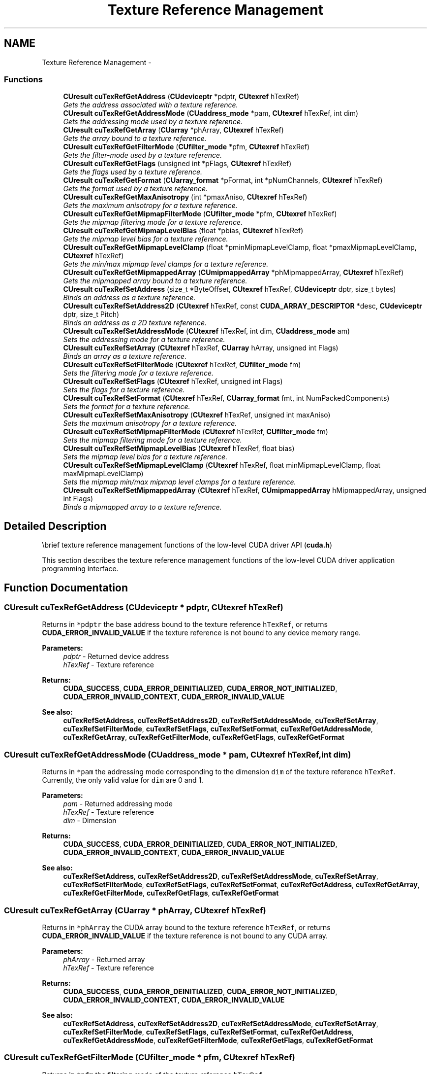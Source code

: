 .TH "Texture Reference Management" 3 "20 Mar 2015" "Version 6.0" "Doxygen" \" -*- nroff -*-
.ad l
.nh
.SH NAME
Texture Reference Management \- 
.SS "Functions"

.in +1c
.ti -1c
.RI "\fBCUresult\fP \fBcuTexRefGetAddress\fP (\fBCUdeviceptr\fP *pdptr, \fBCUtexref\fP hTexRef)"
.br
.RI "\fIGets the address associated with a texture reference. \fP"
.ti -1c
.RI "\fBCUresult\fP \fBcuTexRefGetAddressMode\fP (\fBCUaddress_mode\fP *pam, \fBCUtexref\fP hTexRef, int dim)"
.br
.RI "\fIGets the addressing mode used by a texture reference. \fP"
.ti -1c
.RI "\fBCUresult\fP \fBcuTexRefGetArray\fP (\fBCUarray\fP *phArray, \fBCUtexref\fP hTexRef)"
.br
.RI "\fIGets the array bound to a texture reference. \fP"
.ti -1c
.RI "\fBCUresult\fP \fBcuTexRefGetFilterMode\fP (\fBCUfilter_mode\fP *pfm, \fBCUtexref\fP hTexRef)"
.br
.RI "\fIGets the filter-mode used by a texture reference. \fP"
.ti -1c
.RI "\fBCUresult\fP \fBcuTexRefGetFlags\fP (unsigned int *pFlags, \fBCUtexref\fP hTexRef)"
.br
.RI "\fIGets the flags used by a texture reference. \fP"
.ti -1c
.RI "\fBCUresult\fP \fBcuTexRefGetFormat\fP (\fBCUarray_format\fP *pFormat, int *pNumChannels, \fBCUtexref\fP hTexRef)"
.br
.RI "\fIGets the format used by a texture reference. \fP"
.ti -1c
.RI "\fBCUresult\fP \fBcuTexRefGetMaxAnisotropy\fP (int *pmaxAniso, \fBCUtexref\fP hTexRef)"
.br
.RI "\fIGets the maximum anisotropy for a texture reference. \fP"
.ti -1c
.RI "\fBCUresult\fP \fBcuTexRefGetMipmapFilterMode\fP (\fBCUfilter_mode\fP *pfm, \fBCUtexref\fP hTexRef)"
.br
.RI "\fIGets the mipmap filtering mode for a texture reference. \fP"
.ti -1c
.RI "\fBCUresult\fP \fBcuTexRefGetMipmapLevelBias\fP (float *pbias, \fBCUtexref\fP hTexRef)"
.br
.RI "\fIGets the mipmap level bias for a texture reference. \fP"
.ti -1c
.RI "\fBCUresult\fP \fBcuTexRefGetMipmapLevelClamp\fP (float *pminMipmapLevelClamp, float *pmaxMipmapLevelClamp, \fBCUtexref\fP hTexRef)"
.br
.RI "\fIGets the min/max mipmap level clamps for a texture reference. \fP"
.ti -1c
.RI "\fBCUresult\fP \fBcuTexRefGetMipmappedArray\fP (\fBCUmipmappedArray\fP *phMipmappedArray, \fBCUtexref\fP hTexRef)"
.br
.RI "\fIGets the mipmapped array bound to a texture reference. \fP"
.ti -1c
.RI "\fBCUresult\fP \fBcuTexRefSetAddress\fP (size_t *ByteOffset, \fBCUtexref\fP hTexRef, \fBCUdeviceptr\fP dptr, size_t bytes)"
.br
.RI "\fIBinds an address as a texture reference. \fP"
.ti -1c
.RI "\fBCUresult\fP \fBcuTexRefSetAddress2D\fP (\fBCUtexref\fP hTexRef, const \fBCUDA_ARRAY_DESCRIPTOR\fP *desc, \fBCUdeviceptr\fP dptr, size_t Pitch)"
.br
.RI "\fIBinds an address as a 2D texture reference. \fP"
.ti -1c
.RI "\fBCUresult\fP \fBcuTexRefSetAddressMode\fP (\fBCUtexref\fP hTexRef, int dim, \fBCUaddress_mode\fP am)"
.br
.RI "\fISets the addressing mode for a texture reference. \fP"
.ti -1c
.RI "\fBCUresult\fP \fBcuTexRefSetArray\fP (\fBCUtexref\fP hTexRef, \fBCUarray\fP hArray, unsigned int Flags)"
.br
.RI "\fIBinds an array as a texture reference. \fP"
.ti -1c
.RI "\fBCUresult\fP \fBcuTexRefSetFilterMode\fP (\fBCUtexref\fP hTexRef, \fBCUfilter_mode\fP fm)"
.br
.RI "\fISets the filtering mode for a texture reference. \fP"
.ti -1c
.RI "\fBCUresult\fP \fBcuTexRefSetFlags\fP (\fBCUtexref\fP hTexRef, unsigned int Flags)"
.br
.RI "\fISets the flags for a texture reference. \fP"
.ti -1c
.RI "\fBCUresult\fP \fBcuTexRefSetFormat\fP (\fBCUtexref\fP hTexRef, \fBCUarray_format\fP fmt, int NumPackedComponents)"
.br
.RI "\fISets the format for a texture reference. \fP"
.ti -1c
.RI "\fBCUresult\fP \fBcuTexRefSetMaxAnisotropy\fP (\fBCUtexref\fP hTexRef, unsigned int maxAniso)"
.br
.RI "\fISets the maximum anisotropy for a texture reference. \fP"
.ti -1c
.RI "\fBCUresult\fP \fBcuTexRefSetMipmapFilterMode\fP (\fBCUtexref\fP hTexRef, \fBCUfilter_mode\fP fm)"
.br
.RI "\fISets the mipmap filtering mode for a texture reference. \fP"
.ti -1c
.RI "\fBCUresult\fP \fBcuTexRefSetMipmapLevelBias\fP (\fBCUtexref\fP hTexRef, float bias)"
.br
.RI "\fISets the mipmap level bias for a texture reference. \fP"
.ti -1c
.RI "\fBCUresult\fP \fBcuTexRefSetMipmapLevelClamp\fP (\fBCUtexref\fP hTexRef, float minMipmapLevelClamp, float maxMipmapLevelClamp)"
.br
.RI "\fISets the mipmap min/max mipmap level clamps for a texture reference. \fP"
.ti -1c
.RI "\fBCUresult\fP \fBcuTexRefSetMipmappedArray\fP (\fBCUtexref\fP hTexRef, \fBCUmipmappedArray\fP hMipmappedArray, unsigned int Flags)"
.br
.RI "\fIBinds a mipmapped array to a texture reference. \fP"
.in -1c
.SH "Detailed Description"
.PP 
\\brief texture reference management functions of the low-level CUDA driver API (\fBcuda.h\fP)
.PP
This section describes the texture reference management functions of the low-level CUDA driver application programming interface. 
.SH "Function Documentation"
.PP 
.SS "\fBCUresult\fP cuTexRefGetAddress (\fBCUdeviceptr\fP * pdptr, \fBCUtexref\fP hTexRef)"
.PP
Returns in \fC*pdptr\fP the base address bound to the texture reference \fChTexRef\fP, or returns \fBCUDA_ERROR_INVALID_VALUE\fP if the texture reference is not bound to any device memory range.
.PP
\fBParameters:\fP
.RS 4
\fIpdptr\fP - Returned device address 
.br
\fIhTexRef\fP - Texture reference
.RE
.PP
\fBReturns:\fP
.RS 4
\fBCUDA_SUCCESS\fP, \fBCUDA_ERROR_DEINITIALIZED\fP, \fBCUDA_ERROR_NOT_INITIALIZED\fP, \fBCUDA_ERROR_INVALID_CONTEXT\fP, \fBCUDA_ERROR_INVALID_VALUE\fP
.RE
.PP
\fBSee also:\fP
.RS 4
\fBcuTexRefSetAddress\fP, \fBcuTexRefSetAddress2D\fP, \fBcuTexRefSetAddressMode\fP, \fBcuTexRefSetArray\fP, \fBcuTexRefSetFilterMode\fP, \fBcuTexRefSetFlags\fP, \fBcuTexRefSetFormat\fP, \fBcuTexRefGetAddressMode\fP, \fBcuTexRefGetArray\fP, \fBcuTexRefGetFilterMode\fP, \fBcuTexRefGetFlags\fP, \fBcuTexRefGetFormat\fP 
.RE
.PP

.SS "\fBCUresult\fP cuTexRefGetAddressMode (\fBCUaddress_mode\fP * pam, \fBCUtexref\fP hTexRef, int dim)"
.PP
Returns in \fC*pam\fP the addressing mode corresponding to the dimension \fCdim\fP of the texture reference \fChTexRef\fP. Currently, the only valid value for \fCdim\fP are 0 and 1.
.PP
\fBParameters:\fP
.RS 4
\fIpam\fP - Returned addressing mode 
.br
\fIhTexRef\fP - Texture reference 
.br
\fIdim\fP - Dimension
.RE
.PP
\fBReturns:\fP
.RS 4
\fBCUDA_SUCCESS\fP, \fBCUDA_ERROR_DEINITIALIZED\fP, \fBCUDA_ERROR_NOT_INITIALIZED\fP, \fBCUDA_ERROR_INVALID_CONTEXT\fP, \fBCUDA_ERROR_INVALID_VALUE\fP
.RE
.PP
\fBSee also:\fP
.RS 4
\fBcuTexRefSetAddress\fP, \fBcuTexRefSetAddress2D\fP, \fBcuTexRefSetAddressMode\fP, \fBcuTexRefSetArray\fP, \fBcuTexRefSetFilterMode\fP, \fBcuTexRefSetFlags\fP, \fBcuTexRefSetFormat\fP, \fBcuTexRefGetAddress\fP, \fBcuTexRefGetArray\fP, \fBcuTexRefGetFilterMode\fP, \fBcuTexRefGetFlags\fP, \fBcuTexRefGetFormat\fP 
.RE
.PP

.SS "\fBCUresult\fP cuTexRefGetArray (\fBCUarray\fP * phArray, \fBCUtexref\fP hTexRef)"
.PP
Returns in \fC*phArray\fP the CUDA array bound to the texture reference \fChTexRef\fP, or returns \fBCUDA_ERROR_INVALID_VALUE\fP if the texture reference is not bound to any CUDA array.
.PP
\fBParameters:\fP
.RS 4
\fIphArray\fP - Returned array 
.br
\fIhTexRef\fP - Texture reference
.RE
.PP
\fBReturns:\fP
.RS 4
\fBCUDA_SUCCESS\fP, \fBCUDA_ERROR_DEINITIALIZED\fP, \fBCUDA_ERROR_NOT_INITIALIZED\fP, \fBCUDA_ERROR_INVALID_CONTEXT\fP, \fBCUDA_ERROR_INVALID_VALUE\fP
.RE
.PP
\fBSee also:\fP
.RS 4
\fBcuTexRefSetAddress\fP, \fBcuTexRefSetAddress2D\fP, \fBcuTexRefSetAddressMode\fP, \fBcuTexRefSetArray\fP, \fBcuTexRefSetFilterMode\fP, \fBcuTexRefSetFlags\fP, \fBcuTexRefSetFormat\fP, \fBcuTexRefGetAddress\fP, \fBcuTexRefGetAddressMode\fP, \fBcuTexRefGetFilterMode\fP, \fBcuTexRefGetFlags\fP, \fBcuTexRefGetFormat\fP 
.RE
.PP

.SS "\fBCUresult\fP cuTexRefGetFilterMode (\fBCUfilter_mode\fP * pfm, \fBCUtexref\fP hTexRef)"
.PP
Returns in \fC*pfm\fP the filtering mode of the texture reference \fChTexRef\fP.
.PP
\fBParameters:\fP
.RS 4
\fIpfm\fP - Returned filtering mode 
.br
\fIhTexRef\fP - Texture reference
.RE
.PP
\fBReturns:\fP
.RS 4
\fBCUDA_SUCCESS\fP, \fBCUDA_ERROR_DEINITIALIZED\fP, \fBCUDA_ERROR_NOT_INITIALIZED\fP, \fBCUDA_ERROR_INVALID_CONTEXT\fP, \fBCUDA_ERROR_INVALID_VALUE\fP
.RE
.PP
\fBSee also:\fP
.RS 4
\fBcuTexRefSetAddress\fP, \fBcuTexRefSetAddress2D\fP, \fBcuTexRefSetAddressMode\fP, \fBcuTexRefSetArray\fP, \fBcuTexRefSetFilterMode\fP, \fBcuTexRefSetFlags\fP, \fBcuTexRefSetFormat\fP, \fBcuTexRefGetAddress\fP, \fBcuTexRefGetAddressMode\fP, \fBcuTexRefGetArray\fP, \fBcuTexRefGetFlags\fP, \fBcuTexRefGetFormat\fP 
.RE
.PP

.SS "\fBCUresult\fP cuTexRefGetFlags (unsigned int * pFlags, \fBCUtexref\fP hTexRef)"
.PP
Returns in \fC*pFlags\fP the flags of the texture reference \fChTexRef\fP.
.PP
\fBParameters:\fP
.RS 4
\fIpFlags\fP - Returned flags 
.br
\fIhTexRef\fP - Texture reference
.RE
.PP
\fBReturns:\fP
.RS 4
\fBCUDA_SUCCESS\fP, \fBCUDA_ERROR_DEINITIALIZED\fP, \fBCUDA_ERROR_NOT_INITIALIZED\fP, \fBCUDA_ERROR_INVALID_CONTEXT\fP, \fBCUDA_ERROR_INVALID_VALUE\fP
.RE
.PP
\fBSee also:\fP
.RS 4
\fBcuTexRefSetAddress\fP, \fBcuTexRefSetAddress2D\fP, \fBcuTexRefSetAddressMode\fP, \fBcuTexRefSetArray\fP, \fBcuTexRefSetFilterMode\fP, \fBcuTexRefSetFlags\fP, \fBcuTexRefSetFormat\fP, \fBcuTexRefGetAddress\fP, \fBcuTexRefGetAddressMode\fP, \fBcuTexRefGetArray\fP, \fBcuTexRefGetFilterMode\fP, \fBcuTexRefGetFormat\fP 
.RE
.PP

.SS "\fBCUresult\fP cuTexRefGetFormat (\fBCUarray_format\fP * pFormat, int * pNumChannels, \fBCUtexref\fP hTexRef)"
.PP
Returns in \fC*pFormat\fP and \fC*pNumChannels\fP the format and number of components of the CUDA array bound to the texture reference \fChTexRef\fP. If \fCpFormat\fP or \fCpNumChannels\fP is NULL, it will be ignored.
.PP
\fBParameters:\fP
.RS 4
\fIpFormat\fP - Returned format 
.br
\fIpNumChannels\fP - Returned number of components 
.br
\fIhTexRef\fP - Texture reference
.RE
.PP
\fBReturns:\fP
.RS 4
\fBCUDA_SUCCESS\fP, \fBCUDA_ERROR_DEINITIALIZED\fP, \fBCUDA_ERROR_NOT_INITIALIZED\fP, \fBCUDA_ERROR_INVALID_CONTEXT\fP, \fBCUDA_ERROR_INVALID_VALUE\fP
.RE
.PP
\fBSee also:\fP
.RS 4
\fBcuTexRefSetAddress\fP, \fBcuTexRefSetAddress2D\fP, \fBcuTexRefSetAddressMode\fP, \fBcuTexRefSetArray\fP, \fBcuTexRefSetFilterMode\fP, \fBcuTexRefSetFlags\fP, \fBcuTexRefSetFormat\fP, \fBcuTexRefGetAddress\fP, \fBcuTexRefGetAddressMode\fP, \fBcuTexRefGetArray\fP, \fBcuTexRefGetFilterMode\fP, \fBcuTexRefGetFlags\fP 
.RE
.PP

.SS "\fBCUresult\fP cuTexRefGetMaxAnisotropy (int * pmaxAniso, \fBCUtexref\fP hTexRef)"
.PP
Returns the maximum anisotropy in \fCpmaxAniso\fP that's used when reading memory through the texture reference \fChTexRef\fP.
.PP
\fBParameters:\fP
.RS 4
\fIpmaxAniso\fP - Returned maximum anisotropy 
.br
\fIhTexRef\fP - Texture reference
.RE
.PP
\fBReturns:\fP
.RS 4
\fBCUDA_SUCCESS\fP, \fBCUDA_ERROR_DEINITIALIZED\fP, \fBCUDA_ERROR_NOT_INITIALIZED\fP, \fBCUDA_ERROR_INVALID_CONTEXT\fP, \fBCUDA_ERROR_INVALID_VALUE\fP
.RE
.PP
\fBSee also:\fP
.RS 4
\fBcuTexRefSetAddress\fP, \fBcuTexRefSetAddress2D\fP, \fBcuTexRefSetAddressMode\fP, \fBcuTexRefSetArray\fP, \fBcuTexRefSetFlags\fP, \fBcuTexRefSetFormat\fP, \fBcuTexRefGetAddress\fP, \fBcuTexRefGetAddressMode\fP, \fBcuTexRefGetArray\fP, \fBcuTexRefGetFilterMode\fP, \fBcuTexRefGetFlags\fP, \fBcuTexRefGetFormat\fP 
.RE
.PP

.SS "\fBCUresult\fP cuTexRefGetMipmapFilterMode (\fBCUfilter_mode\fP * pfm, \fBCUtexref\fP hTexRef)"
.PP
Returns the mipmap filtering mode in \fCpfm\fP that's used when reading memory through the texture reference \fChTexRef\fP.
.PP
\fBParameters:\fP
.RS 4
\fIpfm\fP - Returned mipmap filtering mode 
.br
\fIhTexRef\fP - Texture reference
.RE
.PP
\fBReturns:\fP
.RS 4
\fBCUDA_SUCCESS\fP, \fBCUDA_ERROR_DEINITIALIZED\fP, \fBCUDA_ERROR_NOT_INITIALIZED\fP, \fBCUDA_ERROR_INVALID_CONTEXT\fP, \fBCUDA_ERROR_INVALID_VALUE\fP
.RE
.PP
\fBSee also:\fP
.RS 4
\fBcuTexRefSetAddress\fP, \fBcuTexRefSetAddress2D\fP, \fBcuTexRefSetAddressMode\fP, \fBcuTexRefSetArray\fP, \fBcuTexRefSetFlags\fP, \fBcuTexRefSetFormat\fP, \fBcuTexRefGetAddress\fP, \fBcuTexRefGetAddressMode\fP, \fBcuTexRefGetArray\fP, \fBcuTexRefGetFilterMode\fP, \fBcuTexRefGetFlags\fP, \fBcuTexRefGetFormat\fP 
.RE
.PP

.SS "\fBCUresult\fP cuTexRefGetMipmapLevelBias (float * pbias, \fBCUtexref\fP hTexRef)"
.PP
Returns the mipmap level bias in \fCpBias\fP that's added to the specified mipmap level when reading memory through the texture reference \fChTexRef\fP.
.PP
\fBParameters:\fP
.RS 4
\fIpbias\fP - Returned mipmap level bias 
.br
\fIhTexRef\fP - Texture reference
.RE
.PP
\fBReturns:\fP
.RS 4
\fBCUDA_SUCCESS\fP, \fBCUDA_ERROR_DEINITIALIZED\fP, \fBCUDA_ERROR_NOT_INITIALIZED\fP, \fBCUDA_ERROR_INVALID_CONTEXT\fP, \fBCUDA_ERROR_INVALID_VALUE\fP
.RE
.PP
\fBSee also:\fP
.RS 4
\fBcuTexRefSetAddress\fP, \fBcuTexRefSetAddress2D\fP, \fBcuTexRefSetAddressMode\fP, \fBcuTexRefSetArray\fP, \fBcuTexRefSetFlags\fP, \fBcuTexRefSetFormat\fP, \fBcuTexRefGetAddress\fP, \fBcuTexRefGetAddressMode\fP, \fBcuTexRefGetArray\fP, \fBcuTexRefGetFilterMode\fP, \fBcuTexRefGetFlags\fP, \fBcuTexRefGetFormat\fP 
.RE
.PP

.SS "\fBCUresult\fP cuTexRefGetMipmapLevelClamp (float * pminMipmapLevelClamp, float * pmaxMipmapLevelClamp, \fBCUtexref\fP hTexRef)"
.PP
Returns the min/max mipmap level clamps in \fCpminMipmapLevelClamp\fP and \fCpmaxMipmapLevelClamp\fP that's used when reading memory through the texture reference \fChTexRef\fP.
.PP
\fBParameters:\fP
.RS 4
\fIpminMipmapLevelClamp\fP - Returned mipmap min level clamp 
.br
\fIpmaxMipmapLevelClamp\fP - Returned mipmap max level clamp 
.br
\fIhTexRef\fP - Texture reference
.RE
.PP
\fBReturns:\fP
.RS 4
\fBCUDA_SUCCESS\fP, \fBCUDA_ERROR_DEINITIALIZED\fP, \fBCUDA_ERROR_NOT_INITIALIZED\fP, \fBCUDA_ERROR_INVALID_CONTEXT\fP, \fBCUDA_ERROR_INVALID_VALUE\fP
.RE
.PP
\fBSee also:\fP
.RS 4
\fBcuTexRefSetAddress\fP, \fBcuTexRefSetAddress2D\fP, \fBcuTexRefSetAddressMode\fP, \fBcuTexRefSetArray\fP, \fBcuTexRefSetFlags\fP, \fBcuTexRefSetFormat\fP, \fBcuTexRefGetAddress\fP, \fBcuTexRefGetAddressMode\fP, \fBcuTexRefGetArray\fP, \fBcuTexRefGetFilterMode\fP, \fBcuTexRefGetFlags\fP, \fBcuTexRefGetFormat\fP 
.RE
.PP

.SS "\fBCUresult\fP cuTexRefGetMipmappedArray (\fBCUmipmappedArray\fP * phMipmappedArray, \fBCUtexref\fP hTexRef)"
.PP
Returns in \fC*phMipmappedArray\fP the CUDA mipmapped array bound to the texture reference \fChTexRef\fP, or returns \fBCUDA_ERROR_INVALID_VALUE\fP if the texture reference is not bound to any CUDA mipmapped array.
.PP
\fBParameters:\fP
.RS 4
\fIphMipmappedArray\fP - Returned mipmapped array 
.br
\fIhTexRef\fP - Texture reference
.RE
.PP
\fBReturns:\fP
.RS 4
\fBCUDA_SUCCESS\fP, \fBCUDA_ERROR_DEINITIALIZED\fP, \fBCUDA_ERROR_NOT_INITIALIZED\fP, \fBCUDA_ERROR_INVALID_CONTEXT\fP, \fBCUDA_ERROR_INVALID_VALUE\fP
.RE
.PP
\fBSee also:\fP
.RS 4
\fBcuTexRefSetAddress\fP, \fBcuTexRefSetAddress2D\fP, \fBcuTexRefSetAddressMode\fP, \fBcuTexRefSetArray\fP, \fBcuTexRefSetFilterMode\fP, \fBcuTexRefSetFlags\fP, \fBcuTexRefSetFormat\fP, \fBcuTexRefGetAddress\fP, \fBcuTexRefGetAddressMode\fP, \fBcuTexRefGetFilterMode\fP, \fBcuTexRefGetFlags\fP, \fBcuTexRefGetFormat\fP 
.RE
.PP

.SS "\fBCUresult\fP cuTexRefSetAddress (size_t * ByteOffset, \fBCUtexref\fP hTexRef, \fBCUdeviceptr\fP dptr, size_t bytes)"
.PP
Binds a linear address range to the texture reference \fChTexRef\fP. Any previous address or CUDA array state associated with the texture reference is superseded by this function. Any memory previously bound to \fChTexRef\fP is unbound.
.PP
Since the hardware enforces an alignment requirement on texture base addresses, \fBcuTexRefSetAddress()\fP passes back a byte offset in \fC*ByteOffset\fP that must be applied to texture fetches in order to read from the desired memory. This offset must be divided by the texel size and passed to kernels that read from the texture so they can be applied to the tex1Dfetch() function.
.PP
If the device memory pointer was returned from \fBcuMemAlloc()\fP, the offset is guaranteed to be 0 and NULL may be passed as the \fCByteOffset\fP parameter.
.PP
The total number of elements (or texels) in the linear address range cannot exceed \fBCU_DEVICE_ATTRIBUTE_MAXIMUM_TEXTURE1D_LINEAR_WIDTH\fP. The number of elements is computed as (\fCbytes\fP / bytesPerElement), where bytesPerElement is determined from the data format and number of components set using \fBcuTexRefSetFormat()\fP.
.PP
\fBParameters:\fP
.RS 4
\fIByteOffset\fP - Returned byte offset 
.br
\fIhTexRef\fP - Texture reference to bind 
.br
\fIdptr\fP - Device pointer to bind 
.br
\fIbytes\fP - Size of memory to bind in bytes
.RE
.PP
\fBReturns:\fP
.RS 4
\fBCUDA_SUCCESS\fP, \fBCUDA_ERROR_DEINITIALIZED\fP, \fBCUDA_ERROR_NOT_INITIALIZED\fP, \fBCUDA_ERROR_INVALID_CONTEXT\fP, \fBCUDA_ERROR_INVALID_VALUE\fP
.RE
.PP
\fBSee also:\fP
.RS 4
\fBcuTexRefSetAddress2D\fP, \fBcuTexRefSetAddressMode\fP, \fBcuTexRefSetArray\fP, \fBcuTexRefSetFilterMode\fP, \fBcuTexRefSetFlags\fP, \fBcuTexRefSetFormat\fP, \fBcuTexRefGetAddress\fP, \fBcuTexRefGetAddressMode\fP, \fBcuTexRefGetArray\fP, \fBcuTexRefGetFilterMode\fP, \fBcuTexRefGetFlags\fP, \fBcuTexRefGetFormat\fP 
.RE
.PP

.SS "\fBCUresult\fP cuTexRefSetAddress2D (\fBCUtexref\fP hTexRef, const \fBCUDA_ARRAY_DESCRIPTOR\fP * desc, \fBCUdeviceptr\fP dptr, size_t Pitch)"
.PP
Binds a linear address range to the texture reference \fChTexRef\fP. Any previous address or CUDA array state associated with the texture reference is superseded by this function. Any memory previously bound to \fChTexRef\fP is unbound.
.PP
Using a tex2D() function inside a kernel requires a call to either \fBcuTexRefSetArray()\fP to bind the corresponding texture reference to an array, or \fBcuTexRefSetAddress2D()\fP to bind the texture reference to linear memory.
.PP
Function calls to \fBcuTexRefSetFormat()\fP cannot follow calls to \fBcuTexRefSetAddress2D()\fP for the same texture reference.
.PP
It is required that \fCdptr\fP be aligned to the appropriate hardware-specific texture alignment. You can query this value using the device attribute \fBCU_DEVICE_ATTRIBUTE_TEXTURE_ALIGNMENT\fP. If an unaligned \fCdptr\fP is supplied, \fBCUDA_ERROR_INVALID_VALUE\fP is returned.
.PP
\fCPitch\fP has to be aligned to the hardware-specific texture pitch alignment. This value can be queried using the device attribute \fBCU_DEVICE_ATTRIBUTE_TEXTURE_PITCH_ALIGNMENT\fP. If an unaligned \fCPitch\fP is supplied, \fBCUDA_ERROR_INVALID_VALUE\fP is returned.
.PP
Width and Height, which are specified in elements (or texels), cannot exceed \fBCU_DEVICE_ATTRIBUTE_MAXIMUM_TEXTURE2D_LINEAR_WIDTH\fP and \fBCU_DEVICE_ATTRIBUTE_MAXIMUM_TEXTURE2D_LINEAR_HEIGHT\fP respectively. \fCPitch\fP, which is specified in bytes, cannot exceed \fBCU_DEVICE_ATTRIBUTE_MAXIMUM_TEXTURE2D_LINEAR_PITCH\fP.
.PP
\fBParameters:\fP
.RS 4
\fIhTexRef\fP - Texture reference to bind 
.br
\fIdesc\fP - Descriptor of CUDA array 
.br
\fIdptr\fP - Device pointer to bind 
.br
\fIPitch\fP - Line pitch in bytes
.RE
.PP
\fBReturns:\fP
.RS 4
\fBCUDA_SUCCESS\fP, \fBCUDA_ERROR_DEINITIALIZED\fP, \fBCUDA_ERROR_NOT_INITIALIZED\fP, \fBCUDA_ERROR_INVALID_CONTEXT\fP, \fBCUDA_ERROR_INVALID_VALUE\fP
.RE
.PP
\fBSee also:\fP
.RS 4
\fBcuTexRefSetAddress\fP, \fBcuTexRefSetAddressMode\fP, \fBcuTexRefSetArray\fP, \fBcuTexRefSetFilterMode\fP, \fBcuTexRefSetFlags\fP, \fBcuTexRefSetFormat\fP, \fBcuTexRefGetAddress\fP, \fBcuTexRefGetAddressMode\fP, \fBcuTexRefGetArray\fP, \fBcuTexRefGetFilterMode\fP, \fBcuTexRefGetFlags\fP, \fBcuTexRefGetFormat\fP 
.RE
.PP

.SS "\fBCUresult\fP cuTexRefSetAddressMode (\fBCUtexref\fP hTexRef, int dim, \fBCUaddress_mode\fP am)"
.PP
Specifies the addressing mode \fCam\fP for the given dimension \fCdim\fP of the texture reference \fChTexRef\fP. If \fCdim\fP is zero, the addressing mode is applied to the first parameter of the functions used to fetch from the texture; if \fCdim\fP is 1, the second, and so on. \fBCUaddress_mode\fP is defined as: 
.PP
.nf
   typedef enum CUaddress_mode_enum {
      CU_TR_ADDRESS_MODE_WRAP = 0,
      CU_TR_ADDRESS_MODE_CLAMP = 1,
      CU_TR_ADDRESS_MODE_MIRROR = 2,
      CU_TR_ADDRESS_MODE_BORDER = 3
   } CUaddress_mode;

.fi
.PP
.PP
Note that this call has no effect if \fChTexRef\fP is bound to linear memory. Also, if the flag, \fBCU_TRSF_NORMALIZED_COORDINATES\fP, is not set, the only supported address mode is \fBCU_TR_ADDRESS_MODE_CLAMP\fP.
.PP
\fBParameters:\fP
.RS 4
\fIhTexRef\fP - Texture reference 
.br
\fIdim\fP - Dimension 
.br
\fIam\fP - Addressing mode to set
.RE
.PP
\fBReturns:\fP
.RS 4
\fBCUDA_SUCCESS\fP, \fBCUDA_ERROR_DEINITIALIZED\fP, \fBCUDA_ERROR_NOT_INITIALIZED\fP, \fBCUDA_ERROR_INVALID_CONTEXT\fP, \fBCUDA_ERROR_INVALID_VALUE\fP
.RE
.PP
\fBSee also:\fP
.RS 4
\fBcuTexRefSetAddress\fP, \fBcuTexRefSetAddress2D\fP, \fBcuTexRefSetArray\fP, \fBcuTexRefSetFilterMode\fP, \fBcuTexRefSetFlags\fP, \fBcuTexRefSetFormat\fP, \fBcuTexRefGetAddress\fP, \fBcuTexRefGetAddressMode\fP, \fBcuTexRefGetArray\fP, \fBcuTexRefGetFilterMode\fP, \fBcuTexRefGetFlags\fP, \fBcuTexRefGetFormat\fP 
.RE
.PP

.SS "\fBCUresult\fP cuTexRefSetArray (\fBCUtexref\fP hTexRef, \fBCUarray\fP hArray, unsigned int Flags)"
.PP
Binds the CUDA array \fChArray\fP to the texture reference \fChTexRef\fP. Any previous address or CUDA array state associated with the texture reference is superseded by this function. \fCFlags\fP must be set to \fBCU_TRSA_OVERRIDE_FORMAT\fP. Any CUDA array previously bound to \fChTexRef\fP is unbound.
.PP
\fBParameters:\fP
.RS 4
\fIhTexRef\fP - Texture reference to bind 
.br
\fIhArray\fP - Array to bind 
.br
\fIFlags\fP - Options (must be \fBCU_TRSA_OVERRIDE_FORMAT\fP)
.RE
.PP
\fBReturns:\fP
.RS 4
\fBCUDA_SUCCESS\fP, \fBCUDA_ERROR_DEINITIALIZED\fP, \fBCUDA_ERROR_NOT_INITIALIZED\fP, \fBCUDA_ERROR_INVALID_CONTEXT\fP, \fBCUDA_ERROR_INVALID_VALUE\fP
.RE
.PP
\fBSee also:\fP
.RS 4
\fBcuTexRefSetAddress\fP, \fBcuTexRefSetAddress2D\fP, \fBcuTexRefSetAddressMode\fP, \fBcuTexRefSetFilterMode\fP, \fBcuTexRefSetFlags\fP, \fBcuTexRefSetFormat\fP, \fBcuTexRefGetAddress\fP, \fBcuTexRefGetAddressMode\fP, \fBcuTexRefGetArray\fP, \fBcuTexRefGetFilterMode\fP, \fBcuTexRefGetFlags\fP, \fBcuTexRefGetFormat\fP 
.RE
.PP

.SS "\fBCUresult\fP cuTexRefSetFilterMode (\fBCUtexref\fP hTexRef, \fBCUfilter_mode\fP fm)"
.PP
Specifies the filtering mode \fCfm\fP to be used when reading memory through the texture reference \fChTexRef\fP. CUfilter_mode_enum is defined as:
.PP
.PP
.nf
   typedef enum CUfilter_mode_enum {
      CU_TR_FILTER_MODE_POINT = 0,
      CU_TR_FILTER_MODE_LINEAR = 1
   } CUfilter_mode;
.fi
.PP
.PP
Note that this call has no effect if \fChTexRef\fP is bound to linear memory.
.PP
\fBParameters:\fP
.RS 4
\fIhTexRef\fP - Texture reference 
.br
\fIfm\fP - Filtering mode to set
.RE
.PP
\fBReturns:\fP
.RS 4
\fBCUDA_SUCCESS\fP, \fBCUDA_ERROR_DEINITIALIZED\fP, \fBCUDA_ERROR_NOT_INITIALIZED\fP, \fBCUDA_ERROR_INVALID_CONTEXT\fP, \fBCUDA_ERROR_INVALID_VALUE\fP
.RE
.PP
\fBSee also:\fP
.RS 4
\fBcuTexRefSetAddress\fP, \fBcuTexRefSetAddress2D\fP, \fBcuTexRefSetAddressMode\fP, \fBcuTexRefSetArray\fP, \fBcuTexRefSetFlags\fP, \fBcuTexRefSetFormat\fP, \fBcuTexRefGetAddress\fP, \fBcuTexRefGetAddressMode\fP, \fBcuTexRefGetArray\fP, \fBcuTexRefGetFilterMode\fP, \fBcuTexRefGetFlags\fP, \fBcuTexRefGetFormat\fP 
.RE
.PP

.SS "\fBCUresult\fP cuTexRefSetFlags (\fBCUtexref\fP hTexRef, unsigned int Flags)"
.PP
Specifies optional flags via \fCFlags\fP to specify the behavior of data returned through the texture reference \fChTexRef\fP. The valid flags are:
.PP
.IP "\(bu" 2
\fBCU_TRSF_READ_AS_INTEGER\fP, which suppresses the default behavior of having the texture promote integer data to floating point data in the range [0, 1]. Note that texture with 32-bit integer format would not be promoted, regardless of whether or not this flag is specified;
.IP "\(bu" 2
\fBCU_TRSF_NORMALIZED_COORDINATES\fP, which suppresses the default behavior of having the texture coordinates range from [0, Dim) where Dim is the width or height of the CUDA array. Instead, the texture coordinates [0, 1.0) reference the entire breadth of the array dimension;
.PP
.PP
\fBParameters:\fP
.RS 4
\fIhTexRef\fP - Texture reference 
.br
\fIFlags\fP - Optional flags to set
.RE
.PP
\fBReturns:\fP
.RS 4
\fBCUDA_SUCCESS\fP, \fBCUDA_ERROR_DEINITIALIZED\fP, \fBCUDA_ERROR_NOT_INITIALIZED\fP, \fBCUDA_ERROR_INVALID_CONTEXT\fP, \fBCUDA_ERROR_INVALID_VALUE\fP
.RE
.PP
\fBSee also:\fP
.RS 4
\fBcuTexRefSetAddress\fP, \fBcuTexRefSetAddress2D\fP, \fBcuTexRefSetAddressMode\fP, \fBcuTexRefSetArray\fP, \fBcuTexRefSetFilterMode\fP, \fBcuTexRefSetFormat\fP, \fBcuTexRefGetAddress\fP, \fBcuTexRefGetAddressMode\fP, \fBcuTexRefGetArray\fP, \fBcuTexRefGetFilterMode\fP, \fBcuTexRefGetFlags\fP, \fBcuTexRefGetFormat\fP 
.RE
.PP

.SS "\fBCUresult\fP cuTexRefSetFormat (\fBCUtexref\fP hTexRef, \fBCUarray_format\fP fmt, int NumPackedComponents)"
.PP
Specifies the format of the data to be read by the texture reference \fChTexRef\fP. \fCfmt\fP and \fCNumPackedComponents\fP are exactly analogous to the Format and NumChannels members of the \fBCUDA_ARRAY_DESCRIPTOR\fP structure: They specify the format of each component and the number of components per array element.
.PP
\fBParameters:\fP
.RS 4
\fIhTexRef\fP - Texture reference 
.br
\fIfmt\fP - Format to set 
.br
\fINumPackedComponents\fP - Number of components per array element
.RE
.PP
\fBReturns:\fP
.RS 4
\fBCUDA_SUCCESS\fP, \fBCUDA_ERROR_DEINITIALIZED\fP, \fBCUDA_ERROR_NOT_INITIALIZED\fP, \fBCUDA_ERROR_INVALID_CONTEXT\fP, \fBCUDA_ERROR_INVALID_VALUE\fP
.RE
.PP
\fBSee also:\fP
.RS 4
\fBcuTexRefSetAddress\fP, \fBcuTexRefSetAddress2D\fP, \fBcuTexRefSetAddressMode\fP, \fBcuTexRefSetArray\fP, \fBcuTexRefSetFilterMode\fP, \fBcuTexRefSetFlags\fP, \fBcuTexRefGetAddress\fP, \fBcuTexRefGetAddressMode\fP, \fBcuTexRefGetArray\fP, \fBcuTexRefGetFilterMode\fP, \fBcuTexRefGetFlags\fP, \fBcuTexRefGetFormat\fP 
.RE
.PP

.SS "\fBCUresult\fP cuTexRefSetMaxAnisotropy (\fBCUtexref\fP hTexRef, unsigned int maxAniso)"
.PP
Specifies the maximum anisotropy \fCmaxAniso\fP to be used when reading memory through the texture reference \fChTexRef\fP.
.PP
Note that this call has no effect if \fChTexRef\fP is bound to linear memory.
.PP
\fBParameters:\fP
.RS 4
\fIhTexRef\fP - Texture reference 
.br
\fImaxAniso\fP - Maximum anisotropy
.RE
.PP
\fBReturns:\fP
.RS 4
\fBCUDA_SUCCESS\fP, \fBCUDA_ERROR_DEINITIALIZED\fP, \fBCUDA_ERROR_NOT_INITIALIZED\fP, \fBCUDA_ERROR_INVALID_CONTEXT\fP, \fBCUDA_ERROR_INVALID_VALUE\fP
.RE
.PP
\fBSee also:\fP
.RS 4
\fBcuTexRefSetAddress\fP, \fBcuTexRefSetAddress2D\fP, \fBcuTexRefSetAddressMode\fP, \fBcuTexRefSetArray\fP, \fBcuTexRefSetFlags\fP, \fBcuTexRefSetFormat\fP, \fBcuTexRefGetAddress\fP, \fBcuTexRefGetAddressMode\fP, \fBcuTexRefGetArray\fP, \fBcuTexRefGetFilterMode\fP, \fBcuTexRefGetFlags\fP, \fBcuTexRefGetFormat\fP 
.RE
.PP

.SS "\fBCUresult\fP cuTexRefSetMipmapFilterMode (\fBCUtexref\fP hTexRef, \fBCUfilter_mode\fP fm)"
.PP
Specifies the mipmap filtering mode \fCfm\fP to be used when reading memory through the texture reference \fChTexRef\fP. CUfilter_mode_enum is defined as:
.PP
.PP
.nf
   typedef enum CUfilter_mode_enum {
      CU_TR_FILTER_MODE_POINT = 0,
      CU_TR_FILTER_MODE_LINEAR = 1
   } CUfilter_mode;
.fi
.PP
.PP
Note that this call has no effect if \fChTexRef\fP is not bound to a mipmapped array.
.PP
\fBParameters:\fP
.RS 4
\fIhTexRef\fP - Texture reference 
.br
\fIfm\fP - Filtering mode to set
.RE
.PP
\fBReturns:\fP
.RS 4
\fBCUDA_SUCCESS\fP, \fBCUDA_ERROR_DEINITIALIZED\fP, \fBCUDA_ERROR_NOT_INITIALIZED\fP, \fBCUDA_ERROR_INVALID_CONTEXT\fP, \fBCUDA_ERROR_INVALID_VALUE\fP
.RE
.PP
\fBSee also:\fP
.RS 4
\fBcuTexRefSetAddress\fP, \fBcuTexRefSetAddress2D\fP, \fBcuTexRefSetAddressMode\fP, \fBcuTexRefSetArray\fP, \fBcuTexRefSetFlags\fP, \fBcuTexRefSetFormat\fP, \fBcuTexRefGetAddress\fP, \fBcuTexRefGetAddressMode\fP, \fBcuTexRefGetArray\fP, \fBcuTexRefGetFilterMode\fP, \fBcuTexRefGetFlags\fP, \fBcuTexRefGetFormat\fP 
.RE
.PP

.SS "\fBCUresult\fP cuTexRefSetMipmapLevelBias (\fBCUtexref\fP hTexRef, float bias)"
.PP
Specifies the mipmap level bias \fCbias\fP to be added to the specified mipmap level when reading memory through the texture reference \fChTexRef\fP.
.PP
Note that this call has no effect if \fChTexRef\fP is not bound to a mipmapped array.
.PP
\fBParameters:\fP
.RS 4
\fIhTexRef\fP - Texture reference 
.br
\fIbias\fP - Mipmap level bias
.RE
.PP
\fBReturns:\fP
.RS 4
\fBCUDA_SUCCESS\fP, \fBCUDA_ERROR_DEINITIALIZED\fP, \fBCUDA_ERROR_NOT_INITIALIZED\fP, \fBCUDA_ERROR_INVALID_CONTEXT\fP, \fBCUDA_ERROR_INVALID_VALUE\fP
.RE
.PP
\fBSee also:\fP
.RS 4
\fBcuTexRefSetAddress\fP, \fBcuTexRefSetAddress2D\fP, \fBcuTexRefSetAddressMode\fP, \fBcuTexRefSetArray\fP, \fBcuTexRefSetFlags\fP, \fBcuTexRefSetFormat\fP, \fBcuTexRefGetAddress\fP, \fBcuTexRefGetAddressMode\fP, \fBcuTexRefGetArray\fP, \fBcuTexRefGetFilterMode\fP, \fBcuTexRefGetFlags\fP, \fBcuTexRefGetFormat\fP 
.RE
.PP

.SS "\fBCUresult\fP cuTexRefSetMipmapLevelClamp (\fBCUtexref\fP hTexRef, float minMipmapLevelClamp, float maxMipmapLevelClamp)"
.PP
Specifies the min/max mipmap level clamps, \fCminMipmapLevelClamp\fP and \fCmaxMipmapLevelClamp\fP respectively, to be used when reading memory through the texture reference \fChTexRef\fP.
.PP
Note that this call has no effect if \fChTexRef\fP is not bound to a mipmapped array.
.PP
\fBParameters:\fP
.RS 4
\fIhTexRef\fP - Texture reference 
.br
\fIminMipmapLevelClamp\fP - Mipmap min level clamp 
.br
\fImaxMipmapLevelClamp\fP - Mipmap max level clamp
.RE
.PP
\fBReturns:\fP
.RS 4
\fBCUDA_SUCCESS\fP, \fBCUDA_ERROR_DEINITIALIZED\fP, \fBCUDA_ERROR_NOT_INITIALIZED\fP, \fBCUDA_ERROR_INVALID_CONTEXT\fP, \fBCUDA_ERROR_INVALID_VALUE\fP
.RE
.PP
\fBSee also:\fP
.RS 4
\fBcuTexRefSetAddress\fP, \fBcuTexRefSetAddress2D\fP, \fBcuTexRefSetAddressMode\fP, \fBcuTexRefSetArray\fP, \fBcuTexRefSetFlags\fP, \fBcuTexRefSetFormat\fP, \fBcuTexRefGetAddress\fP, \fBcuTexRefGetAddressMode\fP, \fBcuTexRefGetArray\fP, \fBcuTexRefGetFilterMode\fP, \fBcuTexRefGetFlags\fP, \fBcuTexRefGetFormat\fP 
.RE
.PP

.SS "\fBCUresult\fP cuTexRefSetMipmappedArray (\fBCUtexref\fP hTexRef, \fBCUmipmappedArray\fP hMipmappedArray, unsigned int Flags)"
.PP
Binds the CUDA mipmapped array \fChMipmappedArray\fP to the texture reference \fChTexRef\fP. Any previous address or CUDA array state associated with the texture reference is superseded by this function. \fCFlags\fP must be set to \fBCU_TRSA_OVERRIDE_FORMAT\fP. Any CUDA array previously bound to \fChTexRef\fP is unbound.
.PP
\fBParameters:\fP
.RS 4
\fIhTexRef\fP - Texture reference to bind 
.br
\fIhMipmappedArray\fP - Mipmapped array to bind 
.br
\fIFlags\fP - Options (must be \fBCU_TRSA_OVERRIDE_FORMAT\fP)
.RE
.PP
\fBReturns:\fP
.RS 4
\fBCUDA_SUCCESS\fP, \fBCUDA_ERROR_DEINITIALIZED\fP, \fBCUDA_ERROR_NOT_INITIALIZED\fP, \fBCUDA_ERROR_INVALID_CONTEXT\fP, \fBCUDA_ERROR_INVALID_VALUE\fP
.RE
.PP
\fBSee also:\fP
.RS 4
\fBcuTexRefSetAddress\fP, \fBcuTexRefSetAddress2D\fP, \fBcuTexRefSetAddressMode\fP, \fBcuTexRefSetFilterMode\fP, \fBcuTexRefSetFlags\fP, \fBcuTexRefSetFormat\fP, \fBcuTexRefGetAddress\fP, \fBcuTexRefGetAddressMode\fP, \fBcuTexRefGetArray\fP, \fBcuTexRefGetFilterMode\fP, \fBcuTexRefGetFlags\fP, \fBcuTexRefGetFormat\fP 
.RE
.PP

.SH "Author"
.PP 
Generated automatically by Doxygen from the source code.
